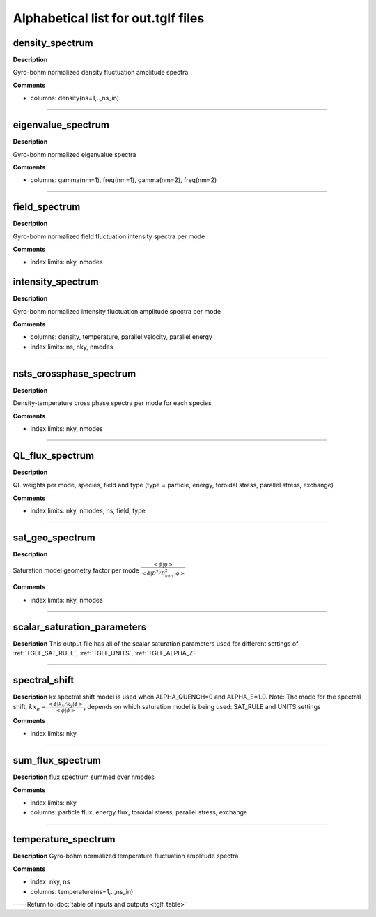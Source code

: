 Alphabetical list for out.tglf files
====================================


.. _TGLF_DENSITY_SPECTRUM:

density_spectrum
----------------

**Description**

Gyro-bohm normalized density fluctuation amplitude spectra


**Comments**

- columns: density(ns=1,..,ns_in)

----

.. _TGLF_EIGENVALUE_SPECTRUM:

eigenvalue_spectrum
-------------------

**Description**

Gyro-bohm normalized eigenvalue spectra


**Comments**

- columns: gamma(nm=1), freq(nm=1), gamma(nm=2), freq(nm=2)

----

.. _TGLF_FIELD_SPECTRUM:

field_spectrum
--------------

**Description**

Gyro-bohm normalized field fluctuation intensity spectra per mode


**Comments**

- index limits: nky, nmodes


.. _TGLF_INTENSITY_SPECTRUM:

intensity_spectrum
------------------

**Description**

Gyro-bohm normalized intensity fluctuation amplitude spectra per mode


**Comments**

- columns: density, temperature, parallel velocity, parallel energy
- index limits: ns, nky, nmodes

----

.. _TGLF_NSTS_CROSSPHASE_SPECTRUM:

nsts_crossphase_spectrum
------------------------

**Description**

Density-temperature cross phase spectra per mode for each species


**Comments**

- index limits: nky, nmodes

----

.. _TGLF_QL_FLUX_SPECTRUM:

QL_flux_spectrum
----------------

**Description**

QL weights per mode, species, field and type (type = particle, energy, toroidal stress, parallel stress, exchange)

**Comments**

- index limits: nky, nmodes, ns, field, type

----

.. _TGLF_SAT_GEO_SPECTRUM:

sat_geo_spectrum
----------------

**Description**

Saturation model geometry factor per mode :math:`{\frac {<\phi|\phi>}{<\phi| B^2/B_{unit}^2 |\phi>}}`

**Comments**

- index limits: nky, nmodes

----

.. _TGLF_SCALAR_SATURATION_PARAMETERS:

scalar_saturation_parameters
----------------------------

**Description**
This output file has all of the scalar saturation parameters used for different settings of :ref:`TGLF_SAT_RULE`,  :ref:`TGLF_UNITS`,  :ref:`TGLF_ALPHA_ZF`

----

.. _TGLF_SPECTRAL_SHIFT:

spectral_shift
--------------

**Description**
kx spectral shift model is used when ALPHA_QUENCH=0 and ALPHA_E=1.0. Note: The mode for the spectral shift, :math:`kx_e={\frac{<\phi| k_x/k_y |\phi>}{<\phi|\phi>}}`, depends on which saturation model is being used: SAT_RULE and UNITS settings

**Comments**

- index limits: nky

----

.. _TGLF_SUM_FLUX_SPECTRUM:

sum_flux_spectrum
-----------------

**Description**
flux spectrum summed over nmodes

**Comments**

- index limits: nky
- columns: particle flux, energy flux, toroidal stress, parallel stress, exchange

----

.. _TGLF_TEMPERATURE_SPECTRUM:

temperature_spectrum
--------------------

**Description**
Gyro-bohm normalized temperature fluctuation amplitude spectra

**Comments**

- index: nky, ns
- columns: temperature(ns=1,..,ns_in)


-----Return to :doc:`table of inputs and outputs <tglf_table>`
